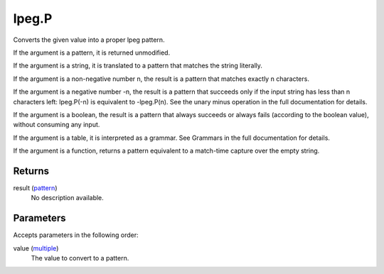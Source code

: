 lpeg.P
====================================================================================================

Converts the given value into a proper lpeg pattern.
	
If the argument is a pattern, it is returned unmodified.

If the argument is a string, it is translated to a pattern that matches the string literally.

If the argument is a non-negative number n, the result is a pattern that matches exactly n 
characters.

If the argument is a negative number -n, the result is a pattern that succeeds only if the input
string has less than n characters left: lpeg.P(-n) is equivalent to -lpeg.P(n). See the unary minus
operation in the full documentation for details.

If the argument is a boolean, the result is a pattern that always succeeds or always fails 
(according to the boolean value), without consuming any input.

If the argument is a table, it is interpreted as a grammar. See Grammars in the full documentation 
for details.

If the argument is a function, returns a pattern equivalent to a match-time capture over the empty 
string.

Returns
----------------------------------------------------------------------------------------------------

result (`pattern`_)
    No description available.

Parameters
----------------------------------------------------------------------------------------------------

Accepts parameters in the following order:

value (`multiple`_)
    The value to convert to a pattern.

.. _`multiple`: ../../../lua/type/multiple.html
.. _`pattern`: ../../../lua/type/pattern.html
